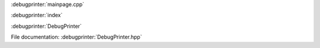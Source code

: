 
:debugprinter:`mainpage.cpp`

:debugprinter:`index`

:debugprinter:`DebugPrinter`

File documentation: :debugprinter:`DebugPrinter.hpp`
